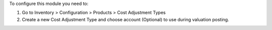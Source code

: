To configure this module you need to:

#. Go to Inventory > Configuration > Products > Cost Adjustment Types
#. Create a new Cost Adjustment Type and choose account (Optional) to use during valuation posting.
